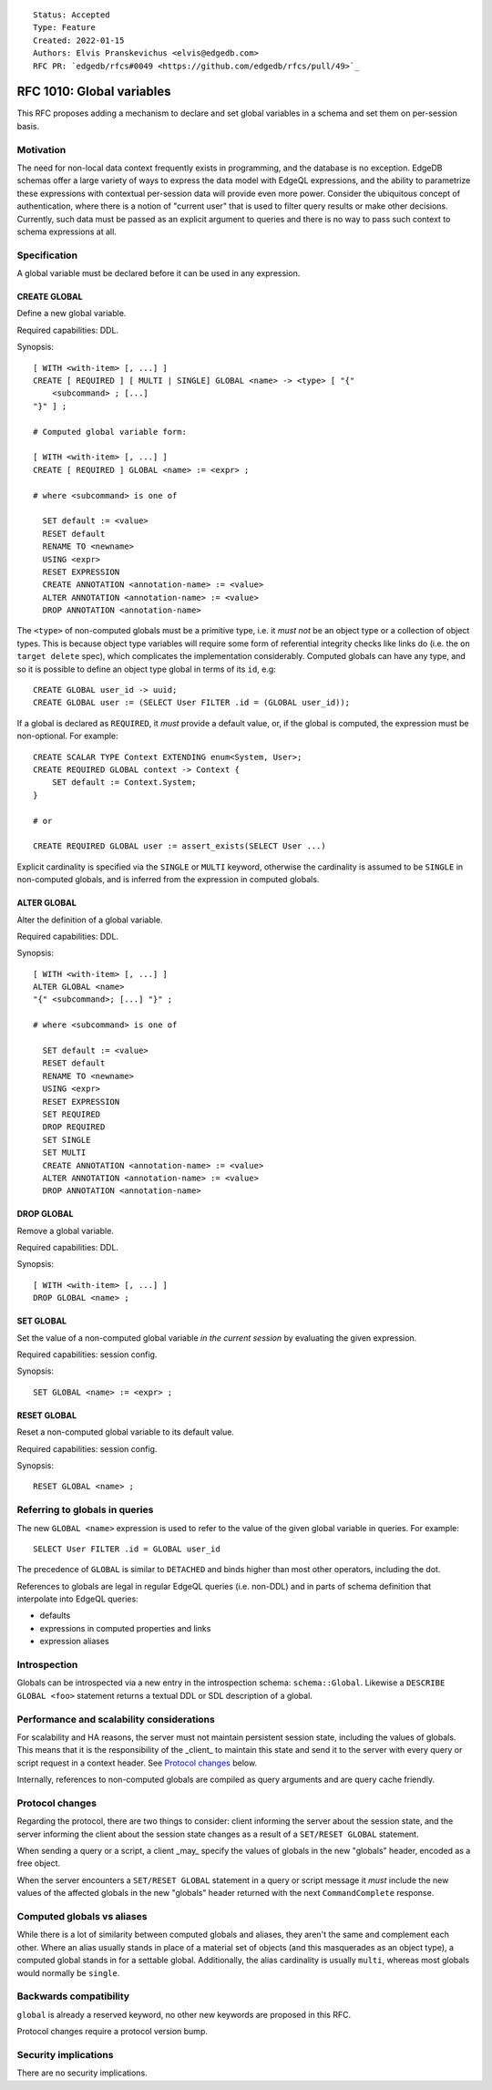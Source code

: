 ::

    Status: Accepted
    Type: Feature
    Created: 2022-01-15
    Authors: Elvis Pranskevichus <elvis@edgedb.com>
    RFC PR: `edgedb/rfcs#0049 <https://github.com/edgedb/rfcs/pull/49>`_

==========================
RFC 1010: Global variables
==========================

This RFC proposes adding a mechanism to declare and set global variables
in a schema and set them on per-session basis.


Motivation
==========

The need for non-local data context frequently exists in programming, and the
database is no exception.  EdgeDB schemas offer a large variety of ways to
express the data model with EdgeQL expressions, and the ability to parametrize
these expressions with contextual per-session data will provide even more
power.  Consider the ubiquitous concept of authentication, where there is
a notion of "current user" that is used to filter query results or make other
decisions.  Currently, such data must be passed as an explicit argument to
queries and there is no way to pass such context to schema expressions at all.


Specification
=============

A global variable must be declared before it can be used in any expression.

CREATE GLOBAL
-------------

Define a new global variable.

Required capabilities: DDL.

Synopsis::

    [ WITH <with-item> [, ...] ]
    CREATE [ REQUIRED ] [ MULTI | SINGLE] GLOBAL <name> -> <type> [ "{"
        <subcommand> ; [...]
    "}" ] ;

    # Computed global variable form:

    [ WITH <with-item> [, ...] ]
    CREATE [ REQUIRED ] GLOBAL <name> := <expr> ;

    # where <subcommand> is one of

      SET default := <value>
      RESET default
      RENAME TO <newname>
      USING <expr>
      RESET EXPRESSION
      CREATE ANNOTATION <annotation-name> := <value>
      ALTER ANNOTATION <annotation-name> := <value>
      DROP ANNOTATION <annotation-name>

The ``<type>`` of non-computed globals must be a primitive type, i.e. it
*must not* be an object type or a collection of object types.  This is because
object type variables will require some form of referential integrity checks
like links do (i.e. the ``on target delete`` spec), which complicates the
implementation considerably.  Computed globals can have any type, and so it
is possible to define an object type global in terms of its ``id``, e.g::

    CREATE GLOBAL user_id -> uuid;
    CREATE GLOBAL user := (SELECT User FILTER .id = (GLOBAL user_id));

If a global is declared as ``REQUIRED``, it *must* provide a default value, or,
if the global is computed, the expression must be non-optional.  For example::

    CREATE SCALAR TYPE Context EXTENDING enum<System, User>;
    CREATE REQUIRED GLOBAL context -> Context {
        SET default := Context.System;
    }

    # or

    CREATE REQUIRED GLOBAL user := assert_exists(SELECT User ...)

Explicit cardinality is specified via the ``SINGLE`` or ``MULTI`` keyword,
otherwise the cardinality is assumed to be ``SINGLE`` in non-computed globals,
and is inferred from the expression in computed globals.


ALTER GLOBAL
------------

Alter the definition of a global variable.

Required capabilities: DDL.

Synopsis::

    [ WITH <with-item> [, ...] ]
    ALTER GLOBAL <name>
    "{" <subcommand>; [...] "}" ;

    # where <subcommand> is one of

      SET default := <value>
      RESET default
      RENAME TO <newname>
      USING <expr>
      RESET EXPRESSION
      SET REQUIRED
      DROP REQUIRED
      SET SINGLE
      SET MULTI
      CREATE ANNOTATION <annotation-name> := <value>
      ALTER ANNOTATION <annotation-name> := <value>
      DROP ANNOTATION <annotation-name>


DROP GLOBAL
-----------

Remove a global variable.

Required capabilities: DDL.

Synopsis::

    [ WITH <with-item> [, ...] ]
    DROP GLOBAL <name> ;


SET GLOBAL
----------

Set the value of a non-computed global variable *in the current session*
by evaluating the given expression.

Required capabilities: session config.

Synopsis::

    SET GLOBAL <name> := <expr> ;


RESET GLOBAL
------------

Reset a non-computed global variable to its default value.

Required capabilities: session config.

Synopsis::

    RESET GLOBAL <name> ;


Referring to globals in queries
===============================

The new ``GLOBAL <name>`` expression is used to refer to the value of the
given global variable in queries.  For example::

    SELECT User FILTER .id = GLOBAL user_id

The precedence of ``GLOBAL`` is similar to ``DETACHED`` and binds higher
than most other operators, including the dot.

References to globals are legal in regular EdgeQL queries (i.e. non-DDL) and
in parts of schema definition that interpolate into EdgeQL queries:

- defaults
- expressions in computed properties and links
- expression aliases


Introspection
=============

Globals can be introspected via a new entry in the introspection schema:
``schema::Global``.  Likewise a ``DESCRIBE GLOBAL <foo>`` statement returns
a textual DDL or SDL description of a global.


Performance and scalability considerations
==========================================

For scalability and HA reasons, the server must not maintain persistent session
state, including the values of globals.  This means that it is the
responsibility of the _client_ to maintain this state and send it to the server
with every query or script request in a context header.  See
`Protocol changes`_ below.

Internally, references to non-computed globals are compiled as query arguments
and are query cache friendly.


Protocol changes
================

Regarding the protocol, there are two things to consider: client informing the
server about the session state, and the server informing the client about
the session state changes as a result of a ``SET/RESET GLOBAL`` statement.

When sending a query or a script, a client _may_ specify the values of globals
in the new "globals" header, encoded as a free object.

When the server encounters a ``SET/RESET GLOBAL`` statement in a query or
script message it *must* include the new values of the affected globals in
the new "globals" header returned with the next ``CommandComplete`` response.


Computed globals vs aliases
===========================

While there is a lot of similarity between computed globals and aliases,
they aren't the same and complement each other.  Where an alias usually
stands in place of a material set of objects (and this masquerades as an
object type), a computed global stands in for a settable global.  Additionally,
the alias cardinality is usually ``multi``, whereas most globals would normally
be ``single``.


Backwards compatibility
=======================

``global`` is already a reserved keyword, no other new keywords are proposed
in this RFC.

Protocol changes require a protocol version bump.


Security implications
=====================

There are no security implications.
